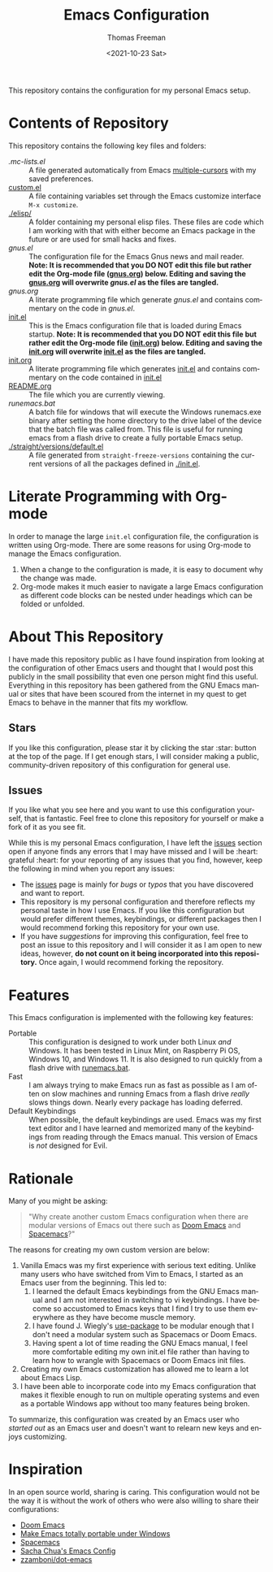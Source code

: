 #+title: Emacs Configuration
#+date: <2021-10-23 Sat>
#+author: Thomas Freeman
#+language: en
#+select_tags: export
#+exclude_tags: noexport
#+creator: Emacs 26.3 (Org mode 9.4.6)

#+options: ':nil *:t -:t ::t <:t H:3 \n:nil ^:t arch:headline
#+options: author:t broken-links:nil c:nil creator:nil
#+options: d:(not "LOGBOOK") date:t e:t email:nil f:t inline:t num:nil
#+options: p:nil pri:nil prop:nil stat:t tags:t tasks:t tex:t
#+options: timestamp:t title:t toc:t todo:t |:t


This repository contains the configuration for my personal Emacs setup.

#+ATTR_HTML: title="Screenshot of Emacs"
[[./screenshot.png]]

* Contents of Repository
This repository contains the following key files and folders:
- [[.mc-lists.el]] :: A file generated automatically from Emacs [[https://github.com/magnars/multiple-cursors.el][multiple-cursors]] with my saved preferences.
- [[file:custom.el][custom.el]] :: A file containing variables set through the Emacs customize interface ~M-x customize~.
- [[./elisp/]] :: A folder containing my personal elisp files. These files are code which I am working with that with either become an Emacs package in the future or are used for small hacks and fixes.
- [[gnus.el]] :: The configuration file for the Emacs Gnus news and mail reader. *Note: It is recommended that you DO NOT edit this file but rather edit the Org-mode file ([[file:gnus.org][gnus.org]]) below. Editing and saving the [[file:gnus.org][gnus.org]] will overwrite [[gnus.el]] as the files are tangled.*
- [[gnus.org]] :: A literate programming file which generate [[gnus.el]] and contains commentary on the code in [[gnus.el]].
- [[file:init.el][init.el]] :: This is the Emacs configuration file that is loaded during Emacs startup. *Note: It is recommended that you DO NOT edit this file but rather edit the Org-mode file ([[file:init.org][init.org]]) below. Editing and saving the [[file:init.org][init.org]] will overwrite [[file:init.el][init.el]] as the files are tangled.*
- [[file:init.org][init.org]] :: A literate programming file which generates [[file:init.el][init.el]] and contains commentary on the code contained in [[file:init.el][init.el]]
- [[file:README.org][README.org]] :: The file which you are currently viewing.
- [[runemacs.bat]] :: A batch file for windows that will execute the Windows runemacs.exe binary after setting the home directory to the drive label of the device that the batch file was called from. This file is useful for running emacs from a flash drive to create a fully portable Emacs setup.
- [[./straight/versions/default.el]] :: A file generated from ~straight-freeze-versions~ containing the current versions of all the packages defined in [[./init.el]].

* Literate Programming with Org-mode
In order to manage the large ~init.el~ configuration file, the configuration is written using Org-mode. There are some reasons for using Org-mode to manage the Emacs configuration.
1. When a change to the configuration is made, it is easy to document why the change was made.
2. Org-mode makes it much easier to navigate a large Emacs configuration as different code blocks can be nested under headings which can be folded or unfolded.

* About This Repository
I have made this repository public as I have found inspiration from looking at the configuration of other Emacs users and thought that I would post this publicly in the small possibility that even one person might find this useful. Everything in this repository has been gathered from the GNU Emacs manual or sites that have been scoured from the internet in my quest to get Emacs to behave in the manner that fits my workflow.
** Stars
If you like this configuration, please star it by clicking the star :star: button at the top of the page. If I get enough stars, I will consider making a public, community-driven repository of this configuration for general use.
** Issues
If you like what you see here and you want to use this configuration yourself, that is fantastic. Feel free to clone this repository for yourself or make a fork of it as you see fit.

While this is my personal Emacs configuration, I have left the [[https://github.com/tfree87/.emacs.d/issues][issues]] section open if anyone finds any errors that I may have missed and I will be :heart: grateful :heart: for your reporting of any issues that you find, however, keep the following in mind when you report any issues:
- The [[https://github.com/tfree87/.emacs.d/issues][issues]] page is mainly for /bugs/ or /typos/ that you have discovered and want to report.
- This repository is my personal configuration and therefore reflects my personal taste in how I use Emacs. If you like this configuration but would prefer different themes, keybindings, or different packages then I would recommend forking this repository for your own use.
- If you have /suggestions/ for improving this configuration, feel free to post an issue to this repository and I will consider it as I am open to new ideas, however, *do not count on it being incorporated into this repository.* Once again, I would recommend forking the repository.

* Features
This Emacs configuration is implemented with the following key features:
- Portable :: This configuration is designed to work under both Linux /and/ Windows. It has been tested in Linux Mint, on Raspberry Pi OS, Windows 10, and Windows 11. It is also designed to run quickly from a flash drive with [[file:runemacs.bat][runemacs.bat]].
- Fast :: I am always trying to make Emacs run as fast as possible as I am often on slow machines and running Emacs from a flash drive /really/ slows things down. Nearly every package has loading deferred.
- Default Keybindings :: When possible, the default keybindings are used. Emacs was my first text editor and I have learned and memorized many of the keybindings from reading through the Emacs manual. This version of Emacs is /not/ designed for Evil.
* Rationale
Many of you might be asking:
#+begin_quote
"Why create another custom Emacs configuration when there are modular versions of Emacs out there such as [[https://github.com/hlissner/doom-emacs][Doom Emacs]] and [[https://www.spacemacs.org/][Spacemacs]]?"
#+end_quote
The reasons for creating my own custom version are below:
1. Vanilla Emacs was my first experience with serious text editing. Unlike many users who have switched from Vim to Emacs, I started as an Emacs user from the beginning. This led to:
   1. I learned the default Emacs keybindings from the GNU Emacs manual and I am not interested in switching to vi keybindings. I have become so accustomed to Emacs keys that I find I try to use them everywhere as they have become muscle memory.
   2. I have found J. Wiegly's [[https://jwiegley.github.io/use-package/][use-package]] to be modular enough that I don't need a modular system such as Spacemacs or Doom Emacs.
   3. Having spent a lot of time reading the GNU Emacs manual, I feel more comfortable editing my own init.el file rather than having to learn how to wrangle with Spacemacs or Doom Emacs init files.
2. Creating my own Emacs customization has allowed me to learn a lot about Emacs Lisp.
3. I have been able to incorporate code into my Emacs configuration that makes it flexible enough to run on multiple operating systems and even as a portable Windows app without too many features being broken.

To summarize, this configuration was created by an Emacs user who /started out/ as an Emacs user and doesn't want to relearn new keys and enjoys customizing.
* Inspiration
In an open source world, sharing is caring. This configuration would not be the way it is without the work of others who were also willing to share their configurations: 
- [[https://github.com/hlissner/doom-emacs][Doom Emacs]] 
- [[https://francopasut.medium.com/make-emacs-totally-portable-under-windows-c8c04156455f][Make Emacs totally portable under Windows]]
- [[https://www.spacemacs.org/][Spacemacs]]
- [[https://sachachua.com/dotemacs/][Sacha Chua's Emacs Config]]
- [[https://github.com/zzamboni/dot-emacs][zzamboni/dot-emacs]]
